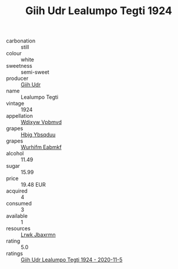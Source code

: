 :PROPERTIES:
:ID:                     f2692f48-63ae-458a-86ce-695510430cc7
:END:
#+TITLE: Giih Udr Lealumpo Tegti 1924

- carbonation :: still
- colour :: white
- sweetness :: semi-sweet
- producer :: [[id:38c8ce93-379c-4645-b249-23775ff51477][Giih Udr]]
- name :: Lealumpo Tegti
- vintage :: 1924
- appellation :: [[id:257feca2-db92-471f-871f-c09c29f79cdd][Wdixyw Vpbmvd]]
- grapes :: [[id:61dd97ab-5b59-41cc-8789-767c5bc3a815][Hbjg Ybsqduu]]
- grapes :: [[id:8bf68399-9390-412a-b373-ec8c24426e49][Wurhifm Eabmkf]]
- alcohol :: 11.49
- sugar :: 15.99
- price :: 19.48 EUR
- acquired :: 4
- consumed :: 3
- available :: 1
- resources :: [[id:a9621b95-966c-4319-8256-6168df5411b3][Lrwk Jbaxrmn]]
- rating :: 5.0
- ratings :: [[id:f7ad4729-4fc2-445b-88b4-1cf113cf699f][Giih Udr Lealumpo Tegti 1924 - 2020-11-5]]


